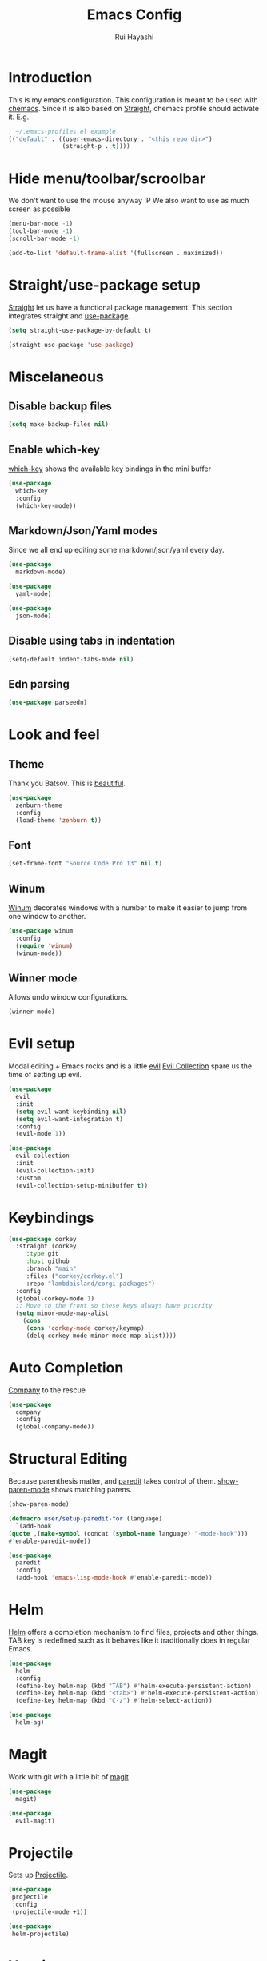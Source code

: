 #+title: Emacs Config
#+author: Rui Hayashi
#+PROPERTY: header-args :results silent

* Introduction
This is my emacs configuration.
This configuration is meant to be used with [[https://github.com/plexus/chemacs][chemacs]].
Since it is also based on [[https://github.com/raxod502/straight.el][Straight]], chemacs profile should activate it. E.g.

#+begin_src emacs-lisp :tangle no
  ; ~/.emacs-profiles.el example
  (("default" . ((user-emacs-directory . "<this repo dir>")
                 (straight-p . t))))
#+end_src

* Hide menu/toolbar/scroolbar
  We don't want to use the mouse anyway :P
  We also want to use as much screen as possible
  #+begin_src emacs-lisp
    (menu-bar-mode -1)
    (tool-bar-mode -1)
    (scroll-bar-mode -1)

    (add-to-list 'default-frame-alist '(fullscreen . maximized))
  #+end_src
  
* Straight/use-package setup
  [[https://github.com/raxod502/straight.el][Straight]] let us have a functional package management.
  This section integrates straight and [[https://github.com/jwiegley/use-package][use-package]].
  #+begin_src emacs-lisp
    (setq straight-use-package-by-default t)

    (straight-use-package 'use-package)
  #+end_src

* Miscelaneous
** Disable backup files
   #+begin_src emacs-lisp
     (setq make-backup-files nil)
   #+end_src
** Enable which-key
   [[https://github.com/justbur/emacs-which-key][which-key]] shows the available key bindings in the mini buffer
   #+begin_src emacs-lisp
     (use-package
       which-key
       :config
       (which-key-mode))
   #+end_src
** Markdown/Json/Yaml modes
   Since we all end up editing some markdown/json/yaml every day.
   #+begin_src emacs-lisp
     (use-package
       markdown-mode)

     (use-package
       yaml-mode)

     (use-package
       json-mode)
   #+end_src
** Disable using tabs in indentation
   #+begin_src emacs-lisp
     (setq-default indent-tabs-mode nil)
   #+end_src
** Edn parsing
   #+begin_src emacs-lisp
     (use-package parseedn)
   #+end_src
* Look and feel
** Theme
   Thank you Batsov. This is [[https://github.com/bbatsov/zenburn-emacs][beautiful]].
   #+begin_src emacs-lisp
     (use-package
       zenburn-theme
       :config
       (load-theme 'zenburn t))
   #+end_src
** Font
   #+begin_src emacs-lisp
     (set-frame-font "Source Code Pro 13" nil t)
   #+end_src
** Winum
   [[https://github.com/deb0ch/emacs-winum][Winum]] decorates windows with a number to make it easier to jump from one window to another.
   #+begin_src emacs-lisp
     (use-package winum
       :config
       (require 'winum)
       (winum-mode))
   #+end_src
** Winner mode
   Allows undo window configurations.
   #+begin_src emacs-lisp
     (winner-mode)
   #+end_src
* Evil setup
  Modal editing + Emacs rocks and is a little [[https://github.com/emacs-evil/evil][evil]]
  [[https://github.com/emacs-evil/evil-collection][Evil Collection]] spare us the time of setting up evil.
  #+begin_src emacs-lisp
    (use-package
      evil
      :init
      (setq evil-want-keybinding nil)
      (setq evil-want-integration t)
      :config
      (evil-mode 1))

    (use-package
      evil-collection
      :init
      (evil-collection-init)
      :custom
      (evil-collection-setup-minibuffer t))
  #+end_src
* Keybindings
  #+begin_src emacs-lisp
    (use-package corkey
      :straight (corkey
		 :type git
		 :host github
		 :branch "main"
		 :files ("corkey/corkey.el")
		 :repo "lambdaisland/corgi-packages")
      :config
      (global-corkey-mode 1)
      ;; Move to the front so these keys always have priority
      (setq minor-mode-map-alist
	    (cons
	     (cons 'corkey-mode corkey/keymap)
	     (delq corkey-mode minor-mode-map-alist))))

  #+end_src

* Auto Completion
  [[https://github.com/company-mode/company-mode][Company]] to the rescue
  #+begin_src emacs-lisp
    (use-package
      company
      :config
      (global-company-mode))
  #+end_src
* Structural Editing
  Because parenthesis matter, and [[https://www.emacswiki.org/emacs/ParEdit][paredit]] takes control of them.
  [[https://www.emacswiki.org/emacs/ShowParenMode][show-paren-mode]] shows matching parens.
  #+begin_src emacs-lisp
    (show-paren-mode)

    (defmacro user/setup-paredit-for (language)
      `(add-hook
	(quote ,(make-symbol (concat (symbol-name language) "-mode-hook")))
	#'enable-paredit-mode))

    (use-package
      paredit
      :config
      (add-hook 'emacs-lisp-mode-hook #'enable-paredit-mode))
  #+end_src
* Helm
  [[https://emacs-helm.github.io/helm/][Helm]] offers a completion mechanism to find files, projects and other things.
  TAB key is redefined such as it behaves like it traditionally does in regular Emacs.
  #+begin_src emacs-lisp
    (use-package
      helm
      :config
      (define-key helm-map (kbd "TAB") #'helm-execute-persistent-action)
      (define-key helm-map (kbd "<tab>") #'helm-execute-persistent-action)
      (define-key helm-map (kbd "C-z") #'helm-select-action))

    (use-package
      helm-ag)
  #+end_src
* Magit
  Work with git with a little bit of [[https://magit.vc/][magit]]
  #+begin_src emacs-lisp
    (use-package
      magit)

    (use-package
      evil-magit)
  #+end_src
* Projectile
  Sets up [[https://github.com/bbatsov/projectile][Projectile]].
  #+begin_src emacs-lisp
    (use-package
     projectile
     :config
     (projectile-mode +1))

    (use-package
     helm-projectile)
  #+end_src
* Yasnippet
  #+begin_src emacs-lisp
    (use-package yasnippet
      :config
      (yas-global-mode 1))
  #+end_src
* Clojure
  Setup for working with clojure. Sets up [[https://github.com/clojure-emacs/cider][cider]] and [[https://github.com/snoe/clojure-lsp][clojure lsp]].
  #+begin_src emacs-lisp
    (defun my/cider-test-run-focused-test ()
      "Run test around point"
      (interactive)
      (cider-load-buffer)
      (cider-test-run-test))

    (defun my/cider-test-run-ns-tests ()
      "Run namespace test"
      (interactive)
      (cider-load-buffer)
      (cider-test-run-ns-tests nil))

    (use-package clojure-mode
      :config
      (add-hook 'clojure-mode-hook #'enable-paredit-mode))

    (defun my/setup-matcher-combinators ()
      (cider-add-to-alist 'cider-jack-in-lein-plugins "cider/cider-nrepl" "0.25.5")

      (advice-add 'cider-ansi-color-string-p :override
                  (lambda (string) (string-match "\\[" string)))

      (advice-add 'cider-font-lock-as
                  :before
                  (lambda (&rest r)
                    (advice-add 'substring-no-properties :override #'identity)))
      (advice-add 'cider-font-lock-as
                  :after
                  (lambda (&rest r)
                    (advice-remove 'substring-no-properties #'identity))))

    (use-package cider
      :config
      (setq cider-save-file-on-load t)
      (setq cider-repl-pop-to-buffer-on-connect nil)
      (setq cider-test-defining-forms '("deftest" "defspec" "defflow"))
      (setq org-babel-clojure-backend 'cider)
      (setq clojure-toplevel-inside-comment-form t)
      (setq cider-clojure-cli-global-options "-A:portal")
      (my/setup-matcher-combinators))

    (use-package lsp-mode
      :config
      (dolist (m '(clojure-mode
                   clojurec-mode
                   clojurescript-mode
                   clojurex-mode))
        (add-to-list 'lsp-language-id-configuration `(,m . "clojure")))
      (setq lsp-enable-indentation nil)
      (add-hook 'clojure-mode-hook #'lsp)
      (add-hook 'clojurec-mode-hook #'lsp)
      (add-hook 'clojurescript-mode-hook #'lsp))

    (use-package clj-refactor
      :config
      (clj-refactor-mode 1))
  #+end_src
* Scratch
  [[https://github.com/ffevotte/scratch.el][scratch]] make it easier to create scratch buffers. This is augmented with scratch-buffer-setup function
  by Protesilaos Stavrou ([[https://protesilaos.com/codelog/2020-08-03-emacs-custom-functions-galore/][See]]).
  #+begin_src emacs-lisp
    (use-package scratch
      :config
      (defun prot/scratch-buffer-setup ()
	"Add contents to `scratch' buffer and name it accordingly."
	(let* ((mode (format "%s" major-mode))
	       (string (concat "Scratch buffer for: " mode "\n\n")))
	  (when scratch-buffer
	    (save-excursion
	      (insert string)
	      (goto-char (point-min))
	      (comment-region (point-at-bol) (point-at-eol)))
	    (forward-line 2))
	  (rename-buffer (concat "*Scratch for " mode "*") t)))
      (add-hook 'scratch-create-buffer-hook 'prot/scratch-buffer-setup))
  #+end_src
* Org mode
  My [[https://orgmode.org/][org mode]] and [[https://github.com/org-roam/org-roam][org roam]] setup.
  #+begin_src emacs-lisp
    (with-eval-after-load 'org
      (require 'ob-shell)
      (require 'ob-clojure)
      (add-hook 'org-mode-hook #'enable-paredit-mode)
      (setq org-confirm-babel-evaluate nil)
      (org-babel-lob-ingest (expand-file-name "babel.org" user-emacs-directory)))

    (use-package evil-org
      :after org
      :config
      (add-hook 'org-mode-hook 'evil-org-mode)
      (add-hook 'evil-org-mode-hook
                (lambda ()
                  (evil-org-set-key-theme)))
      (evil-org-set-key-theme '(textobjects insert navigation additional shift todo heading)))

    (defconst rfh/org-roam-dir "~/dev/org-roam")

    (use-package org-roam
      :config
      (setq org-roam-directory rfh/org-roam-dir)
      (setq org-roam-completion-system 'helm)
      (add-hook 'after-init-hook 'org-roam-mode))

    (use-package company-org-roam
      :after company
      :straight (:host github :repo "org-roam/company-org-roam")
      :config
      (push 'company-org-roam company-backends))

  #+end_src

* Babashka
  Makes it possible to use [[https://github.com/borkdude/babashka][babashka]] via [[https://orgmode.org/worg/org-contrib/babel/][org babel]].

  To enable that you can either ~(setq org-babel-clojure-backend 'babashka)~, which will always use babashka when
  using clojure as language, or you can add a header argument ~:backend babashka~, which will only apply to
  a specific source block. Note that you need to have babashka installed in your system.

  This code was forked from https://git.jeremydormitzer.com/jdormit/dotfiles/commit/5f9dbe53cea2b37fc89cc49f858f98387da99576
  with a few modifications.
   #+begin_src emacs-lisp
     (defun ob-clojure-eval-with-bb (expanded params)
       "Evaluate EXPANDED code block with PARAMS using babashka."
       (unless (executable-find "bb")
	 (user-error "Babashka not installed"))
       (let* ((stdin (let ((stdin (cdr (assq :stdin params))))
		       (when stdin
			 (elisp->clj
			  (org-babel-ref-resolve stdin)))))
	      (input (cdr (assq :input params)))
	      (file (make-temp-file "ob-clojure-bb" nil nil expanded))
	      (command (concat (when stdin (format "echo %s | " (shell-quote-argument stdin)))
			       (format "bb %s -f %s"
				       (cond
					((equal input "edn") "")
					((equal input "text") "-i")
					(t ""))
				       (shell-quote-argument file))))
	      (result (shell-command-to-string command)))
	 (string-trim result)))

     (defun org-babel-execute:clojure (body params)
       "Execute a block of Clojure code with Babel."
       (let* ((backend (if-let ((backend-s (a-get params :backend)))
			   (intern backend-s)
			 org-babel-clojure-backend))
	      (expanded (org-babel-expand-body:clojure body params))
	      (result-params (cdr (assq :result-params params)))
	      result)
	 (unless backend
	   (user-error "You need to customize org-babel-clojure-backend"))
	 (setq result
	       (cond
		((eq backend 'inf-clojure)
		 (ob-clojure-eval-with-inf-clojure expanded params))
		((eq backend 'cider)
		 (ob-clojure-eval-with-cider expanded params))
		((eq backend 'slime)
		 (ob-clojure-eval-with-slime expanded params))
		((eq backend 'babashka)
		 (ob-clojure-eval-with-bb expanded params))))
	 (org-babel-result-cond result-params
	   result
	   (condition-case nil (org-babel-script-escape result)
	     (error result)))))
   #+end_src

* Org Mode + Clojure Portal
  Function that shows the result of executing a org babel source block in [[https://github.com/djblue/portal][Portal.]]
  
  Notes:
  - It requires using this fork of portal: https://github.com/rfhayashi/portal/tree/session-open
  #+begin_src emacs-lisp
    (setq my/portal-nrepl-port 1900)

    ;(defconst my/portal-classpath-command "clojure -Spath -Sdeps '{:deps {djblue/portal {:mvn/version \"0.7.0\"}}}'")
    (defconst my/portal-classpath-command
      "clojure -Spath -Sdeps '{:deps {djblue/portal {:local/root \"../portal\"}}}'")

    (defun my/portal-nrepl-port-open-p ()
      (condition-case nil
          (progn
            (make-network-process :name "nrepl-portal" :family 'ipv4 :host "localhost" :service my/portal-nrepl-port)
            (delete-process "nrepl-portal")
            t)
        (error nil)))

    (defun my/wait-for-portal-nrepl-port ()
      (let ((number-of-tries 0))
        (while (not (my/portal-nrepl-port-open-p))
          (when (> number-of-tries 20)
            (error "timeout waiting for port"))
          (setq number-of-tries (+ number-of-tries 1))
          (sleep-for 0.2))))

    (defun my/start-portal ()
      (when (not (my/portal-nrepl-port-open-p))
        (setq my/portal-process
              (start-process-shell-command "clojure-portal"
                                           "clojure-portal-output"
                                           (format "bb -cp `%s` --nrepl-server %s"
                                                   my/portal-classpath-command
                                                   my/portal-nrepl-port)))
        (my/wait-for-portal-nrepl-port)
        (setq my/portal-nrepl-connection
              (cider-connect `(:host "localhost" :port ,my/portal-nrepl-port)))))

    (defun my/eval-in-portal (code)
      (nrepl-send-sync-request
       `("op" "eval" "code" ,code)
       my/portal-nrepl-connection))

    (defun my/start-portal-instance ()
      (my/start-portal)
      (my/eval-in-portal
       "(require '[portal.api :as p])
        (defonce portal (atom nil))
        (reset! portal (p/open @portal nil))"))

    (defun my/send-to-portal (data)
      (my/start-portal-instance)
      (my/eval-in-portal
       (parseedn-print-str
        `(reset! @portal (quote ,data)))))

    (defun my/org-babel-execute-src-block-to-clojure-portal ()
      (interactive)
      (let* ((result (org-babel-execute-src-block)))
        (my/send-to-portal result)))
  #+end_src
* Microk8s Org-babel
  #+begin_src emacs-lisp
    ;; possibly require modes required for your language
    (define-derived-mode kubectl-mode yaml-mode "kubectl"
      "Major mode for editing kubectl templates."
      )



    ;; optionally define a file extension for this language
    (add-to-list 'org-babel-tangle-lang-exts '("kubectl" . "yaml"))

    ;; optionally declare default header arguments for this language
    (defvar org-babel-default-header-args:kubectl '((:action . "apply")(:context . nil)))

    ;; This function expands the body of a source code block by doing
    ;; things like prepending argument definitions to the body, it should
    ;; be called by the `org-babel-execute:kubectl' function below.
    (defun org-babel-expand-body:kubectl (body params &optional processed-params)
      "Expand BODY according to PARAMS, return the expanded body."
      ;(require 'inf-kubectl) : TODO check if needed
      body ; TODO translate params to yaml variables
    )

    ;; This is the main function which is called to evaluate a code
    ;; block.
    ;;
    ;; This function will evaluate the body of the source code and
    ;; return the results as emacs-lisp depending on the value of the
    ;; :results header argument
    ;; - output means that the output to STDOUT will be captured and
    ;;   returned
    ;; - value means that the value of the last statement in the
    ;;   source code block will be returned
    ;;
    ;; The most common first step in this function is the expansion of the
    ;; PARAMS argument using `org-babel-process-params'.
    ;;
    ;; Please feel free to not implement options which aren't appropriate
    ;; for your language (e.g. not all languages support interactive
    ;; "session" evaluation).  Also you are free to define any new header
    ;; arguments which you feel may be useful -- all header arguments
    ;; specified by the user will be available in the PARAMS variable.
    (defun org-babel-execute:kubectl (body params)
      "Execute a block of kubectl code with org-babel.
    This function is called by `org-babel-execute-src-block'"
      (let* ((vars (org-babel--get-vars params))
	     (action (if (assoc :action params) (cdr (assoc :action params)) "apply")))
	(message "executing kubectl source code block")
	(org-babel-eval-kubectl (concat "microk8s kubectl " action " -f" ) body)
	)
      ;; when forming a shell command, or a fragment of code in some
      ;; other language, please preprocess any file names involved with
      ;; the function `org-babel-process-file-name'. (See the way that
      ;; function is used in the language files)
      )


    (defun org-babel-eval-kubectl (cmd yaml)
      "Run CMD on BODY.
    If CMD succeeds then return its results, otherwise display
    STDERR with `org-babel-eval-error-notify'."
      (let ((err-buff (get-buffer-create " *Org-Babel Error*"))
	    (yaml-file (org-babel-temp-file "ob-kubectl-yaml-"))
	    (output-file (org-babel-temp-file "ob-kubectl-out-"))
	    exit-code)
	(with-temp-file yaml-file (insert yaml))
	(with-current-buffer err-buff (erase-buffer))
	(setq exit-code
	      (shell-command (concat cmd " " yaml-file) output-file err-buff)
	      )
	  (if (or (not (numberp exit-code)) (> exit-code 0))
	      (progn
		(with-current-buffer err-buff
		  (org-babel-eval-error-notify exit-code (buffer-string)))
		(save-excursion
		  (when (get-buffer org-babel-error-buffer-name)
		    (with-current-buffer org-babel-error-buffer-name
		      (unless (derived-mode-p 'compilation-mode)
			(compilation-mode))
		      ;; Compilation-mode enforces read-only, but Babel expects the buffer modifiable.
		      (setq buffer-read-only nil))))
		nil)
	    ; return the contents of output file
	    (with-current-buffer output-file (buffer-string)))))

    (add-to-list 'org-babel-load-languages '(kubectl .t))
  #+end_src
